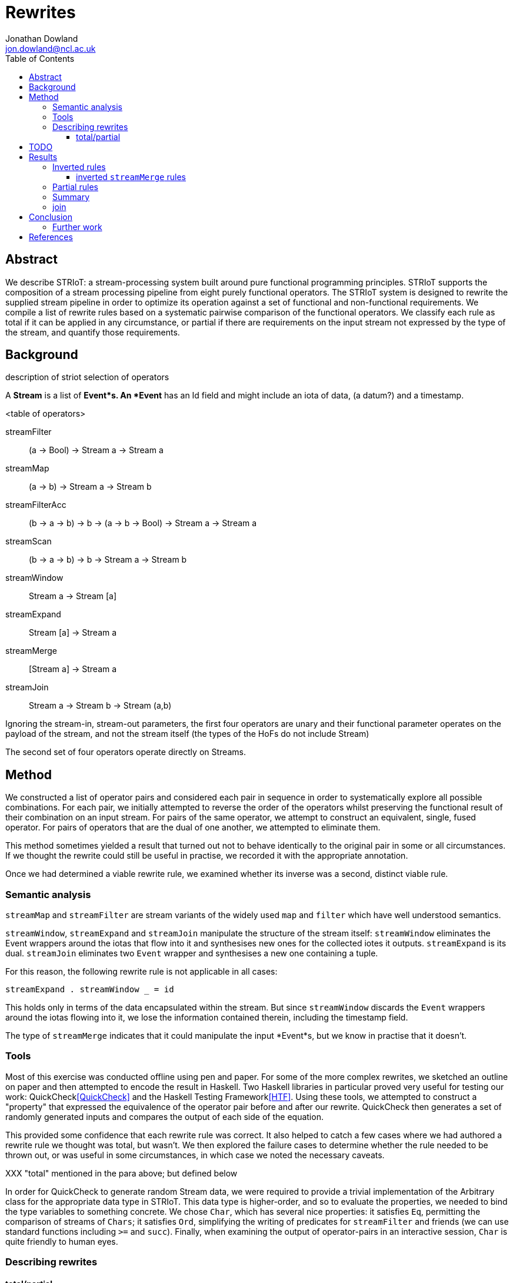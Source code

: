 = Rewrites
Jonathan Dowland <jon.dowland@ncl.ac.uk>
:toc: right
:toclevels: 4

== Abstract

We describe STRIoT: a stream-processing system built around pure
functional programming principles. STRIoT supports the composition of a
stream processing pipeline from eight purely functional operators. The
STRIoT system is designed to rewrite the supplied stream pipeline in
order to optimize its operation against a set of functional and
non-functional requirements. We compile a list of rewrite rules based on
a systematic pairwise comparison of the functional operators. We
classify each rule as total if it can be applied in any circumstance, or
partial if there are requirements on the input stream not expressed by
the type of the stream, and quantify those requirements.

== Background

description of striot
selection of operators

A *Stream* is a list of *Event*s. An *Event* has an Id field and might include an
iota of data, (a datum?) and a timestamp.

<table of operators>

    streamFilter    :: (a -> Bool) -> Stream a -> Stream a
    streamMap       :: (a -> b) -> Stream a -> Stream b
    streamFilterAcc :: (b -> a -> b) -> b -> (a -> b -> Bool) -> Stream a -> Stream a
    streamScan      :: (b -> a -> b) -> b -> Stream a -> Stream b
    streamWindow    :: Stream a -> Stream [a]
    streamExpand    :: Stream [a] -> Stream a
    streamMerge     :: [Stream a] -> Stream a
    streamJoin      :: Stream a -> Stream b -> Stream (a,b)

Ignoring the stream-in, stream-out parameters, the first four operators are
unary and their functional parameter operates on the payload of the stream,
and not the stream itself (the types of the HoFs do not include Stream)

The second set of four operators operate directly on Streams.

== Method

We constructed a list of operator pairs and considered each pair in
sequence in order to systematically explore all possible combinations.
For each pair, we initially attempted to reverse the order of the
operators whilst preserving the functional result of their combination
on an input stream. For pairs of the same
operator, we attempt to construct an equivalent, single, fused operator.
For pairs of operators that are the dual of one another, we attempted to
eliminate them.

This method sometimes yielded a result that turned out not to behave
identically to the original pair in some or all circumstances. If we
thought the rewrite could still be useful in practise, we recorded it
with the appropriate annotation.

Once we had determined a viable rewrite rule, we examined whether its
inverse was a second, distinct viable rule.

=== Semantic analysis

`streamMap` and `streamFilter` are stream variants of the widely used
`map` and `filter` which have well understood semantics.

`streamWindow`, `streamExpand` and `streamJoin` manipulate the structure of the
stream itself: `streamWindow` eliminates the Event wrappers around the iotas
that flow into it and synthesises new ones for the collected iotes it outputs.
`streamExpand` is its dual. `streamJoin` eliminates two `Event` wrapper and
synthesises a new one containing a tuple.

For this reason, the following rewrite rule is not applicable
in all cases:

    streamExpand . streamWindow _ = id

This holds only in terms of the data encapsulated within the stream. But
since `streamWindow` discards the `Event` wrappers around the iotas flowing
into it, we lose the information contained therein, including the timestamp
field.

The type of `streamMerge` indicates that it could manipulate the input
*Event*s, but we know in practise that it doesn't.

=== Tools

Most of this exercise was conducted offline using pen and paper. For
some of the more complex rewrites, we sketched an outline on paper and
then attempted to encode the result in Haskell. Two Haskell libraries in
particular proved very useful for testing our work:
QuickCheck<<QuickCheck>> and
the Haskell Testing Framework<<HTF>>. Using these tools, we attempted to
construct a "property" that expressed the equivalence of the operator
pair before and after our rewrite. QuickCheck then generates a set of
randomly generated inputs and compares the output of each side of the
equation.

This provided some confidence that each rewrite rule was correct. It
also helped to catch a few cases where we had authored a rewrite rule we
thought was total, but wasn't. We then explored the failure cases to
determine whether the rule needed to be thrown out, or was useful in
some circumstances, in which case we noted the necessary caveats.

XXX "total" mentioned in the para above; but defined below

In order for QuickCheck to generate random Stream data, we were required
to provide a trivial implementation of the Arbitrary class for the
appropriate data type in STRIoT. This data type is higher-order, and so
to evaluate the properties, we needed to bind the type variables to
something concrete.  We chose `Char`, which has several nice properties:
it satisfies `Eq`, permitting the comparison of streams of `Chars`; it
satisfies `Ord`, simplifying the writing of predicates for
`streamFilter` and friends (we can use standard functions including `>=`
and `succ`).  Finally, when examining the output of operator-pairs in an
interactive session, `Char` is quite friendly to human eyes.

=== Describing rewrites

==== total/partial

We describe a rewrite as total if it can be applied to any occurance of
the pattern. Some rewrites are only applicable if some other properties
of the stream hold. These properties are not expressed in the definition
or type of the rewrite function. Indeed they may not be expressible due
to the limits of the type system.

An example of a partial rewrite rule might be one that does not guarantee that
the ordering of the input Events is preserved in the rewritten version.
Another is the elimination of adjacent window/expand operations, which result
in the loss of the timestamp and id metadata from the input Events.  In both
cases whether these are important considerations is application-specific.

== TODO

Classification of non-order-preserving rewrites: whether the re-ordering
is determined *internally* or *externally*. Internally means that
the re-ordering is entirely determined by the composition of stream
operators; external means that it is dependent on one of the externally
supplied arguments, such as the predicate supplied to streamFilter.

== Results

     1. `filter f . filter g = filter (\x -> f x && g x)`
        total; fusion

     2. (and 3, 4) `filter f . filterAcc  / filterAcc  . filter f`
        promote filter f => filterAcc, then
        filterAcc . filterAcc = ...
        (partial: type unification issue; fusion)
        XXX: expand these out

[start=5]
     5. `streamFilter p . streamMap f = streamMap f . streamFilter (p . f)`
        total.
        efficiency of RHS:
        If p is highly selective, then the overhead of evaluating f
        twice per selected event may be lower than the savings made by
        reducing the list de/reconstruction overhead of streamMap.

     6. `streamMap f . streamMap g = streamMap (f . g)`
        total; fusion

     7. `streamJoin s1 . streamMap f = streamMap (\(x,y) -> (x, f y)) .  streamJoin s1`
        total

    8. `streamFilter f . streamExpand = streamExpand . streamMap (filter f)`
        total.

    9. `streamMap f . streamExpand = streamExpand . streamMap (map f)`
        total.

    10. `streamMap f $ streamMerge [s1, s2]
        = streamMerge [streamMap f s0, streamMap f s2]`
        total.

    11. `streamMerge [s1, streamMerge [s2, s3]]
        = streamMerge [s0, s2, s3]`
        total
        ordering preserved in the right-associative case

    12. `streamFilterAcc af a p . streamMap f
        = streamMap f . streamFilterAcc af a (p . f)`
        total

=== Inverted rules

When the above rules were derived, each was analysed to determine
whether it could be inverted: whether any occurence of a stream matching
the pattern on the right could be replaced with that on the left.

The following rules are inverted versions of the above, but are subject to a
*decomposition caveat*: The arguments to the stream operators on
the left hand side of these rules are *compound expressions*, that are
decomposed and their constituent expressions used on the right-hand side.

When we are considering a practical system of applying such rules to a
Stream Graph, it is unlikely that we are going to be able to decompose or
inspect the composition of the functional arguments, so these rules may
be of limited practical use.

[start=13]
    13. `filter (\x -> f x && g x) = filter f . filter g`

    14. `streamMap f . streamFilter (p . f) = streamFilter p . streamMap f`

    15. `streamMap (f . g) = streamMap f . streamMap g`

    16. `streamMap (\(x,y) -> (x, f y)) . streamJoin s1 = streamJoin s1 . streamMap f`

    17. `streamExpand . streamMap (filter f) = streamFilter f .  streamExpand`
        (XXX it would be good to write QuickCheck properties for the inversions)

    18. `streamExpand . streamMap (map f) = streamMap f . streamExpand`

    19. `streamMap f . streamFilterAcc af a (p . f)
        = streamFilterAcc af a p . streamMap f`

==== inverted `streamMerge` rules

The semantics of `streamMerge` are unique amongst the stream operators, given
its unique type signature.

XXX expand

[start=20]
    20. `streamMerge [streamMap f s1, streamMap f s2]
        = streamMap f $ streamMerge [s-2, s2]`

    XXX this is kind of a special case of the composition caveat?

    21. `streamMerge [s1, s2, s3]
        = streamMerge [s1, streamMerge [s2, s3]]`

=== Partial rules

The following rules do not preserve the metadata contained within the Event
structures. XXX what do they do to "empty" events? I.e. Nothing instead of
a datum? are they discarded in the window function?

[start=22]
     22. `streamExpand . streamWindow _ = id`

     23. `streamWindow w . streamMap f = streamMap (map f) . streamWindow w`
        
        only works if streamWindow predicate does not look at value:
        window (>=3) . map (+1) [1,2,3,4] ≠ map (+1) . window (>=3) [1,2,3,4]
        otoh that's not a valid windowmaker either.

The following partial rules do not preserve the order of stream events:

[start=24]
    24. `streamMerge [streamExpand s1, streamExpand s2]
        = streamExpand (streamMerge [s1,s2])`

    25. `streamExpand (streamMerge [w1,w2])
        = streamMerge [streamExpand w1, streamExpand w2]`

and their inverses

[start=26]
    26. `streamFilter f $ streammerge [s1, s2]
        = streamMerge [streamFilter f s1, streamFilter f s2]`

    27. `streamMerge [streamFilter f s1, streamFilter f s2]
        = streamFilter f $ streammerge [s1, s2]`

There are some issues to consider about constant or variable size of
lists in the case where the stream data type is a list, such as after
a streamWindow operator. In the case of streamWindow, the output list
size will be constant, but this is not reflected in the type.
(XXX: where does this matter?)

=== Summary

14 rules
23 adding inversions (with caveats)
27 adding partial rules that do not preserve re-ordering

It appears to not be possible to perform the same promotion/fusion trick
with streamScan as streamFilterAcc (XXX: Why?)

=== join

For pairs where the first operator is join, we know that the second
must operate on a tuple. However we cannot use this information to
decompose the arguments to higher order functions (filter or map), so in
general it seems no useful rewrites exist for this category of pairs.

== Conclusion

There are 64 pairings of 8 functional operators. Systematically looking
for ways to rewrite each pair whilst preserving the functional
definition yielded up to 27 rewrite rules: 12 rules classified as
applicable in any circumstance (total), a further 7 with caveats
discovered by testing for inversions of the first 12, and a further
8 partial rules that apply if certain external properties of the stream
apply (such as, strict order not being important)

These rules may prove useful as a base set of possible rewrites that
could be applied to a stream processing graph in order to change and/or
optimise the non-functional behaviour of the graph.

Examination of the rules, in particular the partial rules, has revealed
some properties of the graphs that, if encoded and provided to a rewrite
system, could aid in making more effective rewriting decisions. For
example if strict ordering of stream events is not important, then a
further 6 rewrite rules could be applied.

=== Further work

 * looking at triples or other combinations of operators
 * factoring in consideration of partitions
 * selection and encoding of additional information about streams for
   rewrite purposes

[bibliography]
== References

- [[[QuickCheck]]]
- [[[HTF]]]
